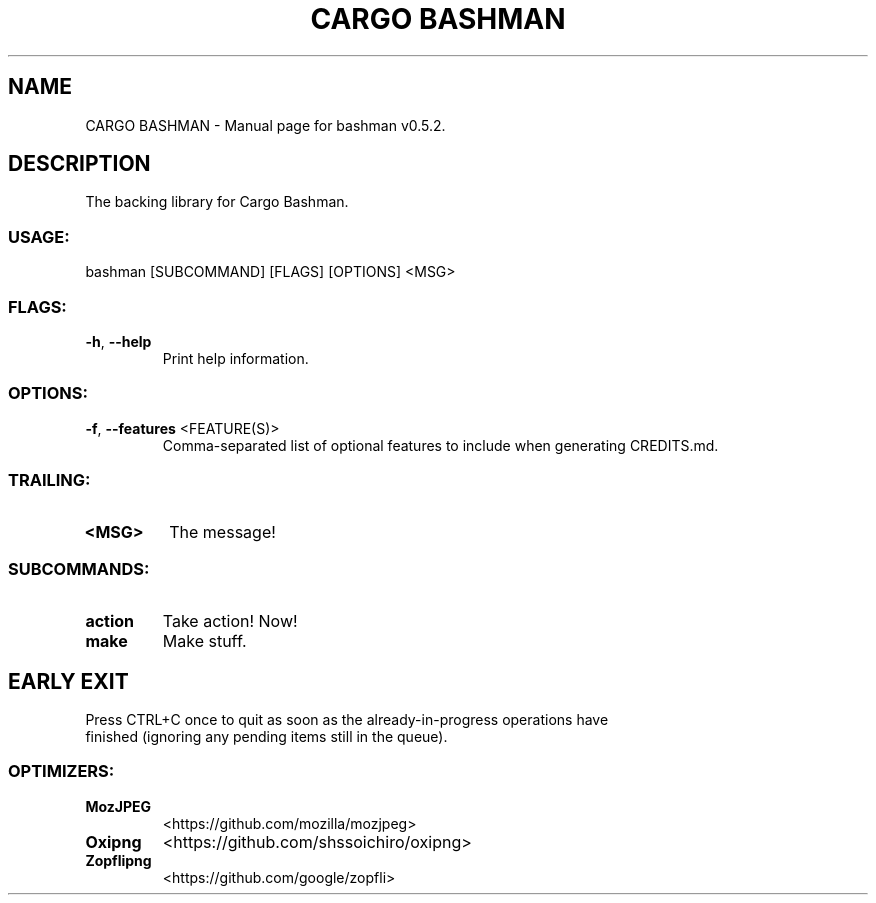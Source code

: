 .TH "CARGO BASHMAN" "1" "VARIABLEDATE" "bashman v0.5.2" "User Commands"
.SH NAME
CARGO BASHMAN \- Manual page for bashman v0.5.2.
.SH DESCRIPTION
The backing library for Cargo Bashman.
.SS USAGE:
.TP
bashman [SUBCOMMAND] [FLAGS] [OPTIONS] <MSG>
.SS FLAGS:
.TP
\fB\-h\fR, \fB\-\-help\fR
Print help information.
.SS OPTIONS:
.TP
\fB\-f\fR, \fB\-\-features\fR <FEATURE(S)>
Comma\-separated list of optional features to include when generating CREDITS.md.
.SS TRAILING:
.TP
\fB<MSG>\fR
The message!
.SS SUBCOMMANDS:
.TP
\fBaction\fR
Take action! Now!
.TP
\fBmake\fR
Make stuff.
.SH EARLY EXIT
Press CTRL+C once to quit as soon as the already\-in\-progress operations have
.RE
finished (ignoring any pending items still in the queue).
.SS OPTIMIZERS:
.TP
\fBMozJPEG\fR
<https://github.com/mozilla/mozjpeg>
.TP
\fBOxipng\fR
<https://github.com/shssoichiro/oxipng>
.TP
\fBZopflipng\fR
<https://github.com/google/zopfli>
